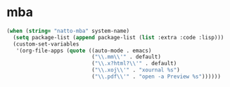 * mba

#+BEGIN_SRC emacs-lisp
  (when (string= "natto-mba" system-name)
    (setq package-list (append package-list (list :extra :code :lisp)))
    (custom-set-variables
     '(org-file-apps (quote ((auto-mode . emacs)
                             ("\\.mm\\'" . default)
                             ("\\.x?html?\\'" . default)
                             ("\\.xoj\\'" . "xournal %s")
                             ("\\.pdf\\'" . "open -a Preview %s"))))))
#+END_SRC

